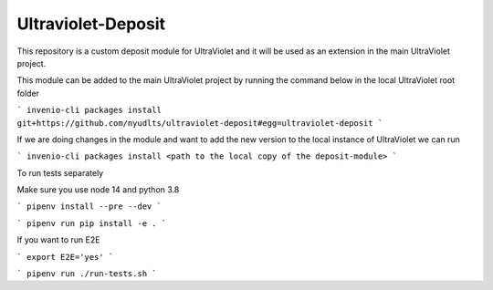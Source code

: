 ..
    Copyright (C) 2021 NYU.

    Ultraviolet-Deposit is free software; you can redistribute it and/or
    modify it under the terms of the MIT License; see LICENSE file for more
    details.

=====================
 Ultraviolet-Deposit
=====================


This repository is a custom deposit module for UltraViolet and it will be used as an extension in the main UltraViolet project.

This module can be added to the main UltraViolet project by running the command below in the local UltraViolet root folder

```
invenio-cli packages install git+https://github.com/nyudlts/ultraviolet-deposit#egg=ultraviolet-deposit
```

If we are doing changes in the module and want to add the new version to the local instance of UltraViolet we can run

```
invenio-cli packages install <path to the local copy of the deposit-module>
```

To run tests separately

Make sure you use node 14 and python 3.8

```
pipenv install --pre --dev
```

```
pipenv run pip install -e .
```

If you want to run E2E

```
export E2E='yes'
```

```
pipenv run ./run-tests.sh
```

